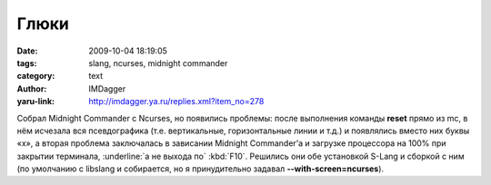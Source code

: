 Глюки
=====
:date: 2009-10-04 18:19:05
:tags: slang, ncurses, midnight commander
:category: text
:author: IMDagger
:yaru-link: http://imdagger.ya.ru/replies.xml?item_no=278

Собрал Midnight Commander с Ncurses, но появились проблемы: после
выполнения команды **reset** прямо из mc, в нём исчезала вся
псевдографика (т.е. вертикальные, горизонтальные линии и т.д.) и
появлялись вместо них буквы «x», а вторая проблема заключалась в
зависании Midnight Commander’а и загрузке процессора на 100% при
закрытии терминала, :underline:`а не выхода по` :kbd:`F10`. Решились они обе установкой
S-Lang и сборкой с ним (по умолчанию с libslang и собирается, но я
принудительно задавал **--with-screen=ncurses**).
